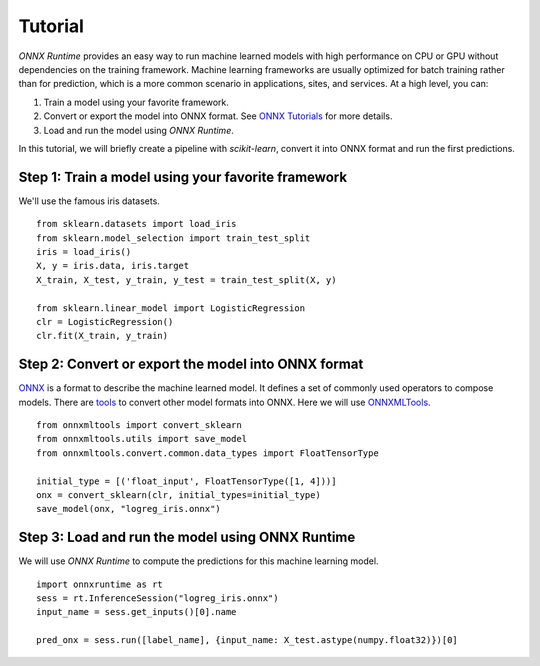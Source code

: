 
========
Tutorial
========

*ONNX Runtime* provides an easy way to run
machine learned models with high performance on CPU or GPU
without dependencies on the training framework.
Machine learning frameworks are usually optimized for
batch training rather than for prediction, which is a
more common scenario in applications, sites, and services.
At a high level, you can:

1. Train a model using your favorite framework.
2. Convert or export the model into ONNX format.
   See `ONNX Tutorials <https://github.com/onnx/tutorials>`_
   for more details.
3. Load and run the model using *ONNX Runtime*.

In this tutorial, we will briefly create a 
pipeline with *scikit-learn*, convert it into
ONNX format and run the first predictions.

Step 1: Train a model using your favorite framework
+++++++++++++++++++++++++++++++++++++++++++++++++++

We'll use the famous iris datasets.

::

    from sklearn.datasets import load_iris
    from sklearn.model_selection import train_test_split
    iris = load_iris()
    X, y = iris.data, iris.target
    X_train, X_test, y_train, y_test = train_test_split(X, y)

    from sklearn.linear_model import LogisticRegression
    clr = LogisticRegression()
    clr.fit(X_train, y_train)

Step 2: Convert or export the model into ONNX format
++++++++++++++++++++++++++++++++++++++++++++++++++++

`ONNX <https://github.com/onnx/onnx>`_ is a format to describe
the machine learned model.
It defines a set of commonly used operators to compose models.
There are `tools <https://github.com/onnx/tutorials>`_
to convert other model formats into ONNX. Here we will use
`ONNXMLTools <https://github.com/onnx/onnxmltools>`_.

::

    from onnxmltools import convert_sklearn
    from onnxmltools.utils import save_model
    from onnxmltools.convert.common.data_types import FloatTensorType

    initial_type = [('float_input', FloatTensorType([1, 4]))]
    onx = convert_sklearn(clr, initial_types=initial_type)
    save_model(onx, "logreg_iris.onnx")

Step 3: Load and run the model using ONNX Runtime
+++++++++++++++++++++++++++++++++++++++++++++++++

We will use *ONNX Runtime* to compute the predictions 
for this machine learning model.

::

    import onnxruntime as rt
    sess = rt.InferenceSession("logreg_iris.onnx")
    input_name = sess.get_inputs()[0].name
    
    pred_onx = sess.run([label_name], {input_name: X_test.astype(numpy.float32)})[0]
